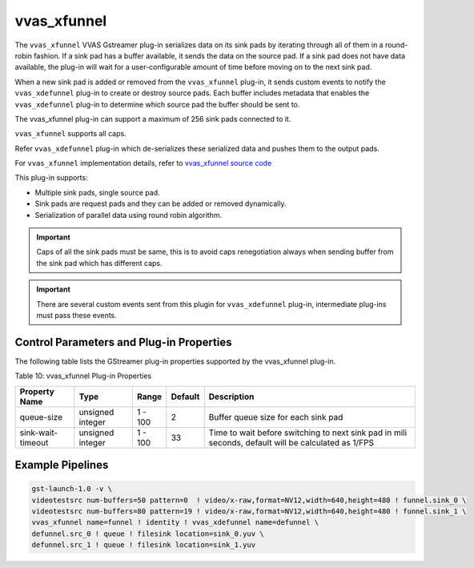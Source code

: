 .. _vvas_xfunnel:

vvas_xfunnel
=============

The ``vvas_xfunnel`` VVAS Gstreamer plug-in serializes data on its sink pads by iterating through all of them in a round-robin fashion. If a sink pad has a buffer available, it sends the data on the source pad. If a sink pad does not have data available, the plug-in will wait for a user-configurable amount of time before moving on to the next sink pad.

When a new sink pad is added or removed from the ``vvas_xfunnel`` plug-in, it sends custom events to notify the ``vvas_xdefunnel`` plug-in to create or destroy source pads. Each buffer includes metadata that enables the ``vvas_xdefunnel`` plug-in to determine which source pad the buffer should be sent to.

The vvas_xfunnel plug-in can support a maximum of 256 sink pads connected to it.

``vvas_xfunnel`` supports all caps.

Refer ``vvas_xdefunnel`` plug-in which de-serializes these serialized data and pushes them to the output pads.

For ``vvas_xfunnel`` implementation details, refer to `vvas_xfunnel source code <https://github.com/Xilinx/VVAS/tree/master/vvas-gst-plugins/gst/funnel>`_

This plug-in supports:

* Multiple sink pads, single source pad.

* Sink pads are request pads and they can be added or removed dynamically.

* Serialization of parallel data using round robin algorithm.

.. important:: Caps of all the sink pads must be same, this is to avoid caps renegotiation always when sending buffer from the sink pad which has different caps.
.. important:: There are several custom events sent from this plugin for ``vvas_xdefunnel`` plug-in, intermediate plug-ins must pass these events.

Control Parameters and Plug-in Properties
------------------------------------------------

The following table lists the GStreamer plug-in properties supported by the vvas_xfunnel plug-in.

Table 10: vvas_xfunnel Plug-in Properties

+--------------------+-------------+---------------+--------------+----------------------+
|                    |             |               |              |                      |
|  **Property Name** |   **Type**  |  **Range**    | **Default**  |   **Description**    |
|                    |             |               |              |                      |
+====================+=============+===============+==============+======================+
|    queue-size      |   unsigned  |    1 - 100    |     2        | Buffer queue size    |
|                    |   integer   |               |              | for each sink pad    |
+--------------------+-------------+---------------+--------------+----------------------+
| sink-wait-timeout  |   unsigned  |    1 - 100    |     33       | Time to wait before  |
|                    |   integer   |               |              | switching to next    |
|                    |             |               |              | sink pad in mili     |
|                    |             |               |              | seconds, default     |
|                    |             |               |              | will be calculated   |
|                    |             |               |              | as 1/FPS             |
+--------------------+-------------+---------------+--------------+----------------------+

Example Pipelines
-------------------------

.. code-block::

	gst-launch-1.0 -v \
	videotestsrc num-buffers=50 pattern=0  ! video/x-raw,format=NV12,width=640,height=480 ! funnel.sink_0 \
	videotestsrc num-buffers=80 pattern=19 ! video/x-raw,format=NV12,width=640,height=480 ! funnel.sink_1 \
	vvas_xfunnel name=funnel ! identity ! vvas_xdefunnel name=defunnel \
	defunnel.src_0 ! queue ! filesink location=sink_0.yuv \
	defunnel.src_1 ! queue ! filesink location=sink_1.yuv

..
  ------------
  
  © Copyright 2023, Advanced Micro Devices, Inc.
  
   MIT License

   Permission is hereby granted, free of charge, to any person obtaining a copy
   of this software and associated documentation files (the "Software"), to deal
   in the Software without restriction, including without limitation the rights
   to use, copy, modify, merge, publish, distribute, sublicense, and/or sell
   copies of the Software, and to permit persons to whom the Software is
   furnished to do so, subject to the following conditions:
   The above copyright notice and this permission notice shall be included in all
   copies or substantial portions of the Software.
   THE SOFTWARE IS PROVIDED "AS IS", WITHOUT WARRANTY OF ANY KIND, EXPRESS OR
   IMPLIED, INCLUDING BUT NOT LIMITED TO THE WARRANTIES OF MERCHANTABILITY,
   FITNESS FOR A PARTICULAR PURPOSE AND NONINFRINGEMENT. IN NO EVENT SHALL THE
   AUTHORS OR COPYRIGHT HOLDERS BE LIABLE FOR ANY CLAIM, DAMAGES OR OTHER
   LIABILITY, WHETHER IN AN ACTION OF CONTRACT, TORT OR OTHERWISE, ARISING FROM,
   OUT OF OR IN CONNECTION WITH THE SOFTWARE OR THE USE OR OTHER DEALINGS IN THE
   SOFTWARE.

